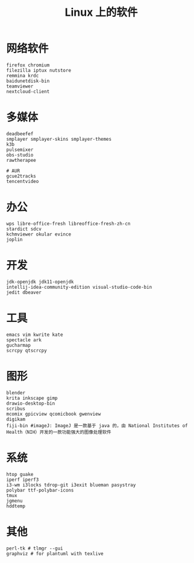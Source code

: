 #+TITLE: Linux 上的软件

* 网络软件
#+BEGIN_SRC
  firefox chromium 
  filezilla iptux nutstore
  remmina krdc
  baidunetdisk-bin
  teamviewer
  nextcloud-client
#+END_SRC

* 多媒体
#+BEGIN_SRC shell
  deadbeefef 
  smplayer smplayer-skins smplayer-themes
  k3b
  pulsemixer
  obs-studio 
  rawtherapee
#+END_SRC
#+BEGIN_SRC shell
  # AUR
  gcue2tracks
  tencentvideo
#+END_SRC

* 办公
#+BEGIN_SRC shell
  wps libre-office-fresh libreoffice-fresh-zh-cn
  stardict sdcv
  kchmviewer okular evince
  joplin
#+END_SRC

* 开发
#+BEGIN_SRC shell
  jdk-openjdk jdk11-openjdk
  intellij-idea-community-edition visual-studio-code-bin
  jedit dbeaver
#+END_SRC

* 工具
#+BEGIN_SRC shell
  emacs vim kwrite kate 
  spectacle ark
  gucharmap 
  scrcpy qtscrcpy
#+END_SRC

* 图形
#+BEGIN_SRC shell
  blender
  krita inkscape gimp
  drawio-desktop-bin
  scribus
  mcomix gpicview qcomicbook gwenview
  digikam
  fiji-bin #imageJ: ImageJ 是一款基于 java 的，由 National Institutes of Health（NIH）开发的一款功能强大的图像处理软件
#+END_SRC

* 系统
#+BEGIN_SRC shell
  htop guake
  iperf iperf3
  i3-wm i3locks tdrop-git i3exit blueman pasystray
  polybar ttf-polybar-icons
  tmux
  jgmenu
  hddtemp
#+END_SRC

* 其他

#+BEGIN_SRC shell
  perl-tk # tlmgr --gui 
  graphviz # for plantuml with texlive
#+END_SRC

